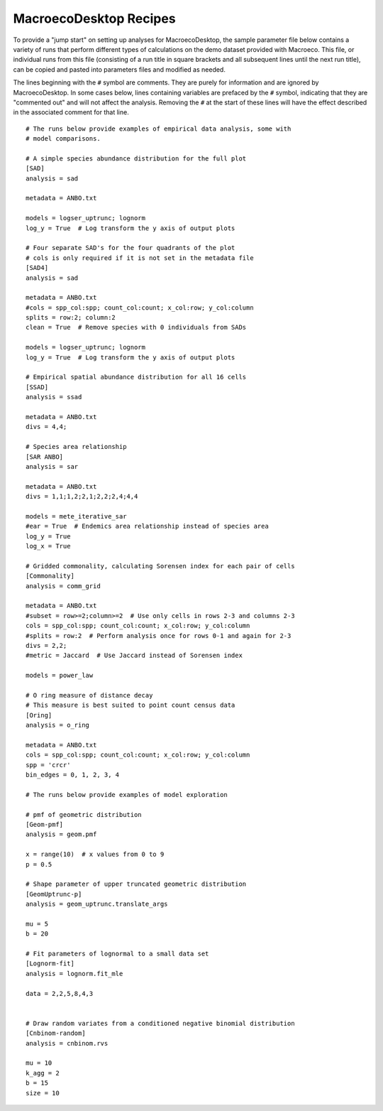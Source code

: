 .. _recipes:

=======================
MacroecoDesktop Recipes
=======================

To provide a "jump start" on setting up analyses for MacroecoDesktop, the sample parameter file below contains a variety of runs that perform different types of calculations on the demo dataset provided with Macroeco. This file, or individual runs from this file (consisting of a run title in square brackets and all subsequent lines until the next run title), can be copied and pasted into parameters files and modified as needed.

The lines beginning with the ``#`` symbol are comments. They are purely for information and are ignored by MacroecoDesktop. In some cases below, lines containing variables are prefaced by the ``#`` symbol, indicating that they are "commented out" and will not affect the analysis. Removing the ``#`` at the start of these lines will have the effect described in the associated comment for that line. ::

    # The runs below provide examples of empirical data analysis, some with
    # model comparisons.

    # A simple species abundance distribution for the full plot
    [SAD]
    analysis = sad

    metadata = ANBO.txt

    models = logser_uptrunc; lognorm
    log_y = True  # Log transform the y axis of output plots

    # Four separate SAD's for the four quadrants of the plot
    # cols is only required if it is not set in the metadata file
    [SAD4]
    analysis = sad

    metadata = ANBO.txt
    #cols = spp_col:spp; count_col:count; x_col:row; y_col:column
    splits = row:2; column:2
    clean = True  # Remove species with 0 individuals from SADs

    models = logser_uptrunc; lognorm
    log_y = True  # Log transform the y axis of output plots

    # Empirical spatial abundance distribution for all 16 cells
    [SSAD]
    analysis = ssad

    metadata = ANBO.txt
    divs = 4,4;

    # Species area relationship
    [SAR ANBO]
    analysis = sar

    metadata = ANBO.txt
    divs = 1,1;1,2;2,1;2,2;2,4;4,4

    models = mete_iterative_sar
    #ear = True  # Endemics area relationship instead of species area
    log_y = True
    log_x = True

    # Gridded commonality, calculating Sorensen index for each pair of cells
    [Commonality]
    analysis = comm_grid

    metadata = ANBO.txt
    #subset = row>=2;column>=2  # Use only cells in rows 2-3 and columns 2-3
    cols = spp_col:spp; count_col:count; x_col:row; y_col:column
    #splits = row:2  # Perform analysis once for rows 0-1 and again for 2-3
    divs = 2,2;
    #metric = Jaccard  # Use Jaccard instead of Sorensen index

    models = power_law

    # O ring measure of distance decay
    # This measure is best suited to point count census data
    [Oring]
    analysis = o_ring

    metadata = ANBO.txt
    cols = spp_col:spp; count_col:count; x_col:row; y_col:column
    spp = 'crcr'
    bin_edges = 0, 1, 2, 3, 4

    # The runs below provide examples of model exploration

    # pmf of geometric distribution
    [Geom-pmf]
    analysis = geom.pmf

    x = range(10)  # x values from 0 to 9
    p = 0.5

    # Shape parameter of upper truncated geometric distribution
    [GeomUptrunc-p]
    analysis = geom_uptrunc.translate_args

    mu = 5
    b = 20

    # Fit parameters of lognormal to a small data set
    [Lognorm-fit]
    analysis = lognorm.fit_mle

    data = 2,2,5,8,4,3


    # Draw random variates from a conditioned negative binomial distribution
    [Cnbinom-random]
    analysis = cnbinom.rvs

    mu = 10
    k_agg = 2
    b = 15
    size = 10
